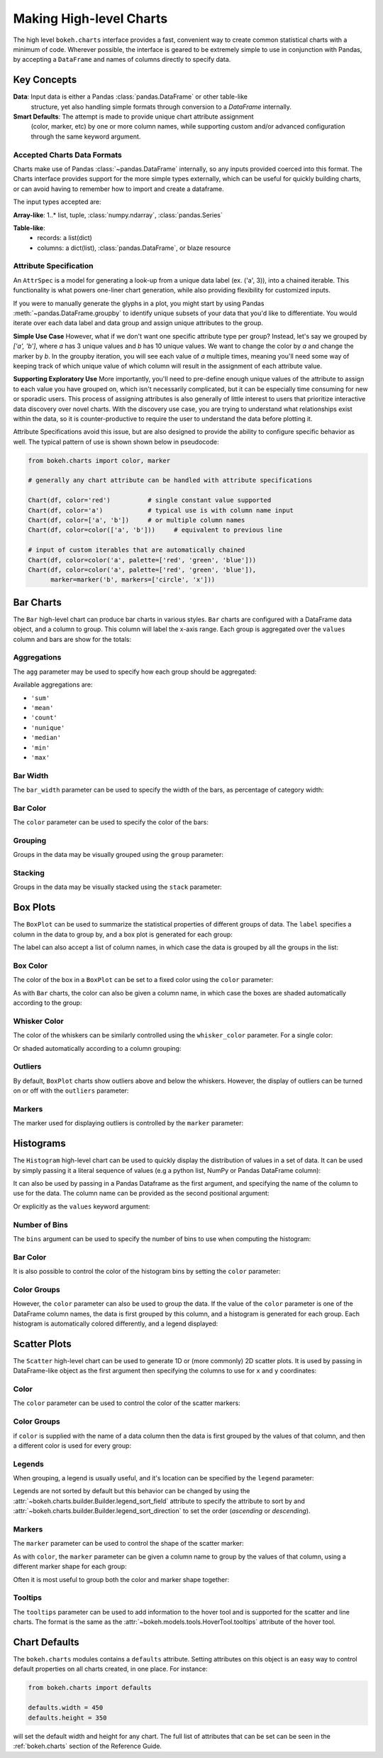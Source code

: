.. _userguide_charts:

Making High-level Charts
========================

The high level ``bokeh.charts`` interface provides a fast, convenient way
to create common statistical charts with a minimum of code. Wherever possible,
the interface is geared to be extremely simple to use in conjunction with
Pandas, by accepting a ``DataFrame`` and names of columns directly to specify
data.

Key Concepts
------------

**Data**: Input data is either a Pandas :class:`pandas.DataFrame` or other table-like
    structure, yet also handling simple formats through conversion to a `DataFrame`
    internally.
**Smart Defaults**: The attempt is made to provide unique chart attribute assignment
  (color, marker, etc) by one or more column names, while supporting custom and/or
  advanced configuration through the same keyword argument.

.. _userguide_charts_data_types:

Accepted Charts Data Formats
~~~~~~~~~~~~~~~~~~~~~~~~~~~~

Charts make use of Pandas :class:`~pandas.DataFrame` internally, so any inputs provided
coerced into this format. The Charts interface provides support for the more simple
types externally, which can be useful for quickly building charts, or can avoid having
to remember how to import and create a dataframe.

The input types accepted are:

**Array-like**: 1..* list, tuple, :class:`numpy.ndarray`, :class:`pandas.Series`

**Table-like**:
    - records: a list(dict)
    - columns: a dict(list), :class:`pandas.DataFrame`, or blaze resource

.. _userguide_attribute_specification:

Attribute Specification
~~~~~~~~~~~~~~~~~~~~~~~

An ``AttrSpec`` is a model for generating a look-up from a unique data label (ex. ('a',
3)), into a chained iterable. This functionality is what powers one-liner chart
generation, while also providing flexibility for customized inputs.

If you were to manually generate the glyphs in a plot, you might start by using Pandas
:meth:`~pandas.DataFrame.groupby` to identify unique subsets of your data that you'd
like to differentiate. You would iterate over each data label and data group and assign
unique attributes to the group.

**Simple Use Case**
However, what if we don't want one specific attribute type per group? Instead, let's
say we grouped by `['a', 'b']`, where `a` has 3 unique values and `b` has 10 unique
values. We want to change the color by `a` and change the marker by `b`. In the groupby
iteration, you will see each value of `a` multiple times, meaning you'll need some way
of keeping track of which unique value of which column will result in the assignment of
each attribute value.

**Supporting Exploratory Use**
More importantly, you'll need to pre-define enough unique values of the attribute to
assign to each value you have grouped on, which isn't necessarily complicated, but it
can be especially time consuming for new or sporadic users. This process of assigning
attributes is also generally of little interest to users that prioritize interactive data
discovery over novel charts. With the discovery use case, you are trying to understand
what relationships exist within the data, so it is counter-productive to require the user
to understand the data before plotting it.

Attribute Specifications avoid this issue, but are also designed to provide
the ability to configure specific behavior as well. The typical pattern of use is shown
shown below in pseudocode:

.. code-block:: python

    from bokeh.charts import color, marker

    # generally any chart attribute can be handled with attribute specifications

    Chart(df, color='red')          # single constant value supported
    Chart(df, color='a')            # typical use is with column name input
    Chart(df, color=['a', 'b'])     # or multiple column names
    Chart(df, color=color(['a', 'b']))     # equivalent to previous line

    # input of custom iterables that are automatically chained
    Chart(df, color=color('a', palette=['red', 'green', 'blue']))
    Chart(df, color=color('a', palette=['red', 'green', 'blue']),
          marker=marker('b', markers=['circle', 'x']))

.. _userguide_charts_bar:

Bar Charts
----------

The ``Bar`` high-level chart can produce bar charts in various styles.
``Bar`` charts are configured with a DataFrame data object, and a column
to group. This column will label the x-axis range. Each group is
aggregated over the ``values`` column and bars are show for the totals:

.. bokeh-plot:: docs/user_guide/examples/charts_bar.py
    :source-position: above


.. _userguide_charts_bar_agg:

Aggregations
~~~~~~~~~~~~

The ``agg`` parameter may be used to specify how each group should be
aggregated:

.. bokeh-plot:: docs/user_guide/examples/charts_bar_agg.py
    :source-position: above

Available aggregations are:

* ``'sum'``
* ``'mean'``
* ``'count'``
* ``'nunique'``
* ``'median'``
* ``'min'``
* ``'max'``

.. _userguide_charts_bar_width:

Bar Width
~~~~~~~~~

The ``bar_width`` parameter can be used to specify the width of the bars, as
percentage of category width:

.. bokeh-plot:: docs/user_guide/examples/charts_bar_width.py
    :source-position: above

.. _userguide_charts_bar_color:

Bar Color
~~~~~~~~~

The ``color`` parameter can be used to specify the color of the bars:

.. bokeh-plot:: docs/user_guide/examples/charts_bar_color.py
    :source-position: above


.. _userguide_charts_bar_group:

Grouping
~~~~~~~~

Groups in the data may be visually grouped using the ``group`` parameter:

.. bokeh-plot:: docs/user_guide/examples/charts_bar_group.py
    :source-position: above


.. _userguide_charts_bar_stack:

Stacking
~~~~~~~~

Groups in the data may be visually stacked using the ``stack`` parameter:

.. bokeh-plot:: docs/user_guide/examples/charts_bar_stack.py
    :source-position: above


.. _userguide_charts_boxplot:

Box Plots
---------

The ``BoxPlot`` can be used to summarize the statistical properties
of different groups of data. The ``label`` specifies a column in the data
to group by, and a box plot is generated for each group:

.. bokeh-plot:: docs/user_guide/examples/charts_boxplot.py
    :source-position: above

The label can also accept a list of column names, in which case the data
is grouped by all the groups in the list:

.. bokeh-plot:: docs/user_guide/examples/charts_boxplot_nested_label.py
    :source-position: above


.. _userguide_charts_boxplot_color:

Box Color
~~~~~~~~~

The color of the box in a ``BoxPlot`` can be set to a fixed color using the
``color`` parameter:

.. bokeh-plot:: docs/user_guide/examples/charts_boxplot_box_color.py
    :source-position: above

As with ``Bar`` charts, the color can also be given a column name, in which
case the boxes are shaded automatically according to the group:

.. bokeh-plot:: docs/user_guide/examples/charts_boxplot_box_color_groups.py
    :source-position: above


.. _userguide_charts_boxplot_whisker_color:

Whisker Color
~~~~~~~~~~~~~

The color of the whiskers can be similarly controlled using the ``whisker_color``
parameter. For a single color:

.. bokeh-plot:: docs/user_guide/examples/charts_boxplot_whisker_color.py
    :source-position: above

Or shaded automatically according to a column grouping:

.. bokeh-plot:: docs/user_guide/examples/charts_boxplot_whisker_color_groups.py
    :source-position: above


.. _userguide_charts_boxplot_outliers:

Outliers
~~~~~~~~

By default, ``BoxPlot`` charts show outliers above and below the whiskers.
However, the display of outliers can be turned on or off with the ``outliers``
parameter:

.. bokeh-plot:: docs/user_guide/examples/charts_boxplot_outliers.py
    :source-position: above


.. _userguide_charts_boxplot_markers:

Markers
~~~~~~~

The marker used for displaying outliers is controlled by the ``marker``
parameter:

.. bokeh-plot:: docs/user_guide/examples/charts_boxplot_marker.py
    :source-position: above


.. _userguide_charts_histogram:

Histograms
----------

The ``Histogram`` high-level chart can be used to quickly display the
distribution of values in a set of data. It can be used by simply
passing it a literal sequence of values (e.g a python list, NumPy
or Pandas DataFrame column):

.. bokeh-plot:: docs/user_guide/examples/charts_histogram_values_literal.py
    :source-position: above

It can also be used by passing in a Pandas Dataframe as the first
argument, and specifying the name of the column to use for the data.
The column name can be provided as the second positional argument:

.. bokeh-plot:: docs/user_guide/examples/charts_histogram_values_field_arg.py
    :source-position: above

Or explicitly as the ``values`` keyword argument:

.. bokeh-plot:: docs/user_guide/examples/charts_histogram_values_field_kwarg.py
    :source-position: above


.. _userguide_charts_histogram_bins:

Number of Bins
~~~~~~~~~~~~~~

The ``bins`` argument can be used to specify the number of bins to use when
computing the histogram:

.. bokeh-plot:: docs/user_guide/examples/charts_histogram_bins.py
    :source-position: above


.. _userguide_charts_histogram_bar_color:

Bar Color
~~~~~~~~~

It is also possible to control the color of the histogram bins by setting
the ``color`` parameter:

.. bokeh-plot:: docs/user_guide/examples/charts_histogram_color.py
    :source-position: above


.. _userguide_charts_histogram_color_groups:

Color Groups
~~~~~~~~~~~~

However, the ``color`` parameter can also be used to group the data. If the
value of the ``color`` parameter is one of the DataFrame column names, the data
is first grouped by this column, and a histogram is generated for each group.
Each histogram is automatically colored differently, and a legend displayed:

.. bokeh-plot:: docs/user_guide/examples/charts_histogram_color_groups.py
    :source-position: above



.. _userguide_charts_scatter:

Scatter Plots
-------------

The ``Scatter`` high-level chart can be used to generate 1D or (more commonly)
2D scatter plots. It is used by passing in DataFrame-like object as the first
argument then specifying the columns to use for ``x`` and ``y`` coordinates:

.. bokeh-plot:: docs/user_guide/examples/charts_scatter.py
    :source-position: above


.. _userguide_charts_scatter_color:

Color
~~~~~

The ``color`` parameter can be used to control the color of the scatter
markers:

.. bokeh-plot:: docs/user_guide/examples/charts_scatter_color.py
    :source-position: above


.. _userguide_charts_scatter_color_groups:

Color Groups
~~~~~~~~~~~~

if ``color`` is supplied with the name of a data column then the data is first
grouped by the values of that column, and then a different color is used for
every group:

.. bokeh-plot:: docs/user_guide/examples/charts_scatter_color_group.py
    :source-position: above


.. _userguide_charts_scatter_legend:

Legends
~~~~~~~

When grouping, a legend is usually useful, and it's location can be specified
by the ``legend`` parameter:

.. bokeh-plot:: docs/user_guide/examples/charts_scatter_legend.py
    :source-position: above

Legends are not sorted by default but this behavior can be changed by using the
:attr:`~bokeh.charts.builder.Builder.legend_sort_field` attribute to specify the
attribute to sort by and :attr:`~bokeh.charts.builder.Builder.legend_sort_direction`
to set the order (`ascending` or `descending`).

.. bokeh-plot:: docs/user_guide/examples/charts_scatter_legend_sorted.py
    :source-position: above

.. _userguide_charts_scatter_marker:

Markers
~~~~~~~

The ``marker`` parameter can be used to control the shape of the scatter marker:

.. bokeh-plot:: docs/user_guide/examples/charts_scatter_marker.py
    :source-position: above

As with ``color``, the ``marker`` parameter can be given a column name to group
by the values of that column, using a different marker shape for each group:

.. bokeh-plot:: docs/user_guide/examples/charts_scatter_marker_group.py
    :source-position: above

Often it is most useful to group both the color and marker shape together:

.. bokeh-plot:: docs/user_guide/examples/charts_scatter_color_marker.py
    :source-position: above

.. _userguide_charts_scatter_tooltips:

Tooltips
~~~~~~~~

The ``tooltips`` parameter can be used to add information to the hover tool
and is supported for the scatter and line charts. The format is the same as
the :attr:`~bokeh.models.tools.HoverTool.tooltips` attribute of the hover tool.

.. bokeh-plot:: docs/user_guide/examples/charts_scatter_tooltips.py
    :source-position: above

.. _userguide_charts_defaults:

Chart Defaults
--------------

The ``bokeh.charts`` modules contains a ``defaults`` attribute. Setting
attributes on this object is an easy way to control default properties
on all charts created, in one place. For instance:

.. code-block:: python

    from bokeh.charts import defaults

    defaults.width = 450
    defaults.height = 350

will set the default width and height for any chart. The full list of
attributes that can be set can be seen in the :ref:`bokeh.charts` section
of the Reference Guide.

